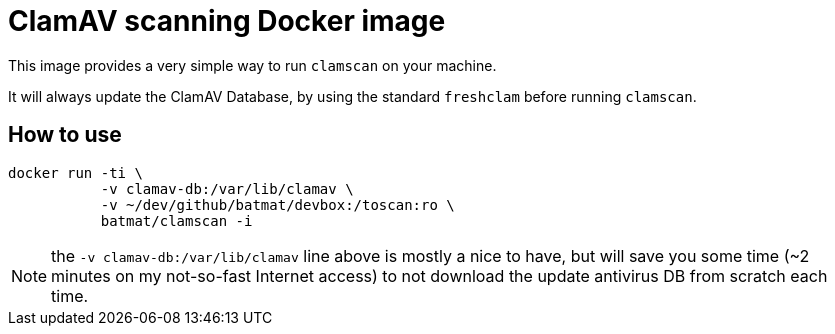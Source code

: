 = ClamAV scanning Docker image

This image provides a very simple way to run `clamscan` on your machine.

It will always update the ClamAV Database, by using the standard `freshclam` before running `clamscan`.

== How to use

[source,shell]
docker run -ti \
           -v clamav-db:/var/lib/clamav \
           -v ~/dev/github/batmat/devbox:/toscan:ro \
           batmat/clamscan -i

NOTE: the `-v clamav-db:/var/lib/clamav` line above is mostly a nice to have, but will save you some time (~2 minutes on my not-so-fast Internet access) to not download the update antivirus DB from scratch each time.